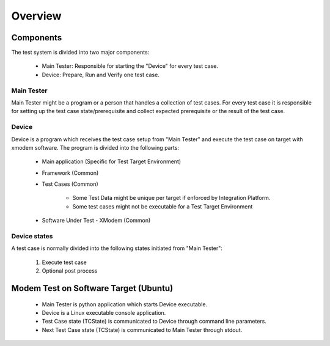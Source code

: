 ********
Overview
********

Components
==========
The test system is divided into two major components:

   * Main Tester: Responsible for starting the "Device" for every test case.
   * Device: Prepare, Run and Verify one test case.

Main Tester
-----------
Main Tester might be a program or a person that handles a collection of test cases.
For every test case it is responsible for setting up the test case state/prerequisite and
collect expected prerequisite or the result of the test case.


Device
------
Device is a program which receives the test case setup from "Main Tester" and execute
the test case on target with xmodem software.
The program is divided into the following parts:

   * Main application (Specific for Test Target Environment)
   * Framework (Common)
   * Test Cases (Common)

      * Some Test Data might be unique per target if enforced by Integration Platform.
      * Some test cases might not be executable for a Test Target Environment
   * Software Under Test - XModem (Common)

Device states
-------------
A test case is normally divided into the following states initiated from "Main Tester":

   1. Execute test case
   2. Optional post process

.. raw:: latex

    \clearpage

Modem Test on Software Target (Ubuntu)
======================================

   * Main Tester is python application which starts Device executable.
   * Device is a Linux executable console application.
   * Test Case state (TCState) is communicated to Device through command line parameters.
   * Next Test Case state (TCState) is communicated to Main Tester through stdout.

.. uml::
   :align: center

   :Main Tester: as MAINTEST << Python Application >>

   package "Device Main\nConsole Application" {
      [Param]
      [TCState - StdOut]
   }

   package "Framework" {
      frame "Interface\nMain App" {
         interface "Callback TCState" as CBTC
         interface "Create with TCState" as CRT
         interface "Execute" as EXE
      }

      frame "Interface\nModule Test" {
         interface "Set Next Operation" as SNO
         interface "Inc Executed" as IEXE
         interface "Inc FAILED" as IFLD
         interface "Export TCState" as ETC
      }

      [Iterator]

   }

   package "Test Cases" {
      [Test Case]
   }

   package "SW Under Test" {
      [XModem]
   }

   MAINTEST -> [Param]
   MAINTEST <- [TCState - StdOut]

   [Param] -> CRT
   [Param] -> EXE

   [TCState - StdOut] <- CBTC

   CBTC <- [Iterator]
   CRT -> [Iterator]
   EXE -> [Iterator]

   SNO -> [Iterator]
   IEXE -> [Iterator]
   IFLD -> [Iterator]
   ETC -> [Iterator]

   [Iterator] -> [Test Case]
   SNO <- [Test Case]
   IEXE <- [Test Case]
   IFLD <- [Test Case]
   ETC <- [Test Case]

   [Test Case] -> [XModem]

.. raw:: latex

    \clearpage


